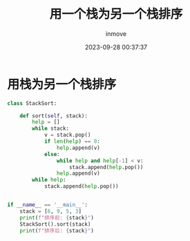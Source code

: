 #+TITLE: 用一个栈为另一个栈排序
#+DATE: 2023-09-28 00:37:37
#+DISPLAY: t
#+STARTUP: indent
#+OPTIONS: toc:10
#+AUTHOR: inmove
#+KEYWORDS: 算法 栈
#+CATEGORIES: 栈 数据结构

* 用栈为另一个栈排序
#+begin_src python
  class StackSort:

      def sort(self, stack):
          help = []
          while stack:
              v = stack.pop()
              if len(help) == 0:
                  help.append(v)
              else:
                  while help and help[-1] < v:
                      stack.append(help.pop())
                  help.append(v)
          while help:
              stack.append(help.pop())


  if __name__ == '__main__':
      stack = [6, 9, 5, 3]
      print(f"排序前: {stack}")
      StackSort().sort(stack)
      print(f"排序后: {stack}")
#+end_src
